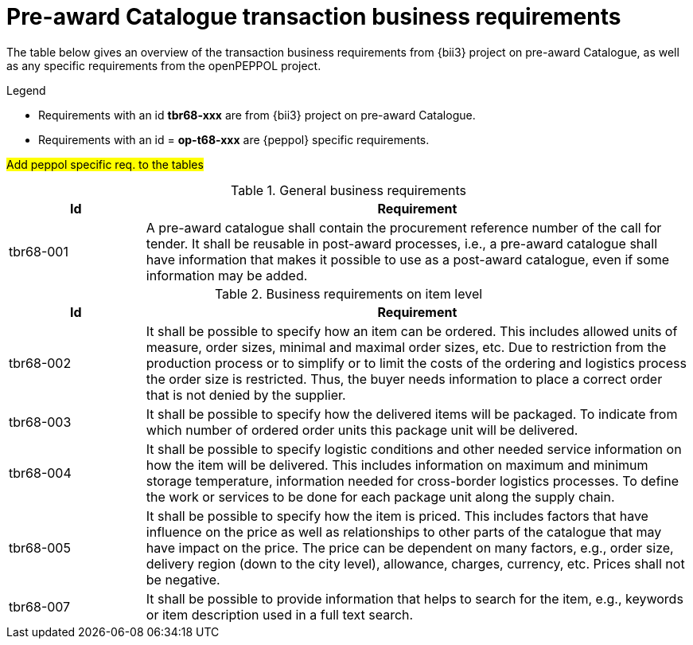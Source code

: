[[requirements]]
= Pre-award Catalogue transaction business requirements

The table below gives an overview of the transaction business requirements from {bii3} project on pre-award Catalogue, as well as any specific requirements from the openPEPPOL project.


.Legend
****
* Requirements with an id *tbr68-xxx* are from {bii3} project on pre-award Catalogue.
* Requirements with an id = *op-t68-xxx* are {peppol} specific requirements.
****

#Add peppol specific req. to the tables#

.General business requirements
[cols="1,4", options="header"]
|====
|Id
|Requirement

|tbr68-001
|A pre-award catalogue shall contain the procurement reference number of the call for tender. It shall be reusable in post-award processes, i.e., a pre-award catalogue shall have information that makes it possible to use  as a post-award catalogue, even if some information may be added.
|====


.Business requirements on item level
[cols="1,4", options="header"]
|====
|Id
|Requirement
|tbr68-002
|It shall be possible to specify how an item can be ordered. This includes allowed units of measure, order sizes, minimal and maximal order sizes, etc. Due to restriction from the production process or to simplify or to limit the costs of the ordering and logistics process the order size is restricted. Thus, the buyer needs information to place a correct order that is not denied by the supplier.

|tbr68-003
|It shall be possible to specify how the delivered items will be packaged. To indicate from which number of ordered order units this package unit will be delivered.


|tbr68-004
|It shall be possible to specify logistic conditions and other needed service information on how the item will be delivered. This includes information on maximum and minimum storage temperature, information needed for cross-border logistics processes. To define the work or services to be done for each package unit along the supply chain.

|tbr68-005
|It shall be possible to specify how the item is priced. This includes factors that have influence on the price as well as relationships to other parts of the catalogue that may have impact on the price. The price can be dependent on many factors, e.g., order size, delivery region (down to the city level), allowance, charges, currency, etc. Prices shall not be negative.

|tbr68-007
|It shall be possible to provide information that helps to search for the item, e.g., keywords or item description used in a full text search.

|====
